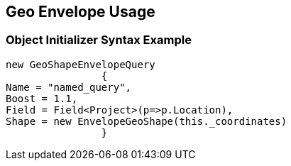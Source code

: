 :ref_current: https://www.elastic.co/guide/en/elasticsearch/reference/current

:github: https://github.com/elastic/elasticsearch-net

:imagesdir: ../../../../images

[[geo-envelope-usage]]
== Geo Envelope Usage

=== Object Initializer Syntax Example

[source,csharp,method="queryinitializer"]
----
new GeoShapeEnvelopeQuery
		{
Name = "named_query",
Boost = 1.1,
Field = Field<Project>(p=>p.Location),
Shape = new EnvelopeGeoShape(this._coordinates)
		}
----

